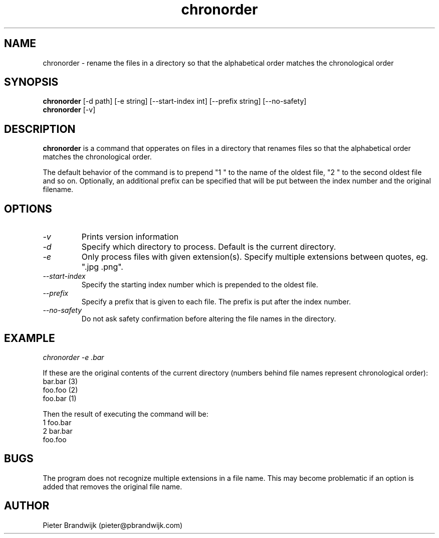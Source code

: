 .\"
.\"     This is free software and only distributed under the
.\"     terms of the Gnu Public License. Author: Pieter Brandwijk
.\"
.TH chronorder 1 "February 2013" "File utilities"  \" -*- nroff -*-
.SH NAME
chronorder \- rename the files in a directory so that the alphabetical order matches the chronological order
.SH SYNOPSIS
.B chronorder
[\-d path] [\-e string] [\-\-start\-index int] [\-\-prefix string] [\-\-no\-safety]
.br
.B chronorder
[\-v]
.SH DESCRIPTION
.B chronorder
is a command that opperates on files in a directory that renames files so that the alphabetical order matches the chronological order. 
.PP
The default behavior of the command is to prepend "1 " to the name of the oldest file, "2 " to the second oldest file and so on. Optionally, an additional prefix can be specified that will be put between the index number and the original filename.
.SH OPTIONS
.TP
.I \-v
Prints version information
.TP
.I \-d
Specify which directory to process. Default is the current directory.
.TP
.I \-e
Only process files with given extension(s). Specify multiple extensions between quotes, eg. ".jpg .png".
.TP
.I \-\-start\-index
Specify the starting index number which is prepended to the oldest file.
.TP
.I \-\-prefix
Specify a prefix that is given to each file. The prefix is put after the index number.
.TP
.I \-\-no\-safety
Do not ask safety confirmation before altering the file names in the directory.
.SH EXAMPLE
.I  chronorder \-e .bar
.PP
If these are the original contents of the current directory (numbers behind file names represent chronological order):
.br
bar.bar (3)
.br
foo.foo (2)
.br
foo.bar (1)
.PP
Then the result of executing the command will be:
.br
1 foo.bar
.br
2 bar.bar
.br
foo.foo
.SH BUGS
The program does not recognize multiple extensions in a file name. This may become problematic if
an option is added that removes the original file name.
.SH AUTHOR
Pieter Brandwijk (pieter@pbrandwijk.com)
